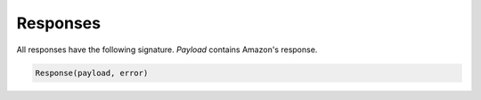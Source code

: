 Responses
=========



All responses have the following signature. `Payload` contains Amazon's response.



.. code-block:: python

    Response(payload, error)



